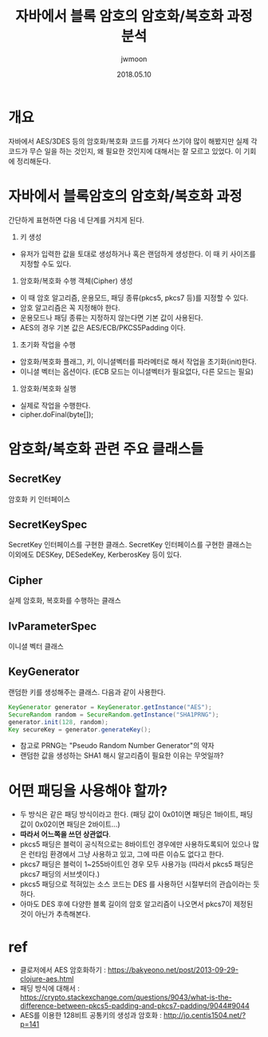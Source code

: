 #+TITLE: 자바에서 블록 암호의 암호화/복호화 과정 분석
#+AUTHOR: jwmoon
#+DATE: 2018.05.10

* 개요
자바에서 AES/3DES 등의 암호화/복호화 코드를 가져다 쓰기야 많이 해봤지만 실제 각 코드가 무슨 일을 하는 것인지, 왜 필요한 것인지에 대해서는 잘 모르고 있었다. 이 기회에 정리해둔다. 

* 자바에서 블록암호의  암호화/복호화 과정
간단하게 표현하면 다음 네 단계를 거치게 된다. 

1. 키 생성 
- 유저가 입력한 값을 토대로 생성하거나 혹은 랜덤하게 생성한다. 이 때 키 사이즈를 지정할 수도 있다. 

2. 암호화/복호화 수행 객체(Cipher) 생성
- 이 때 암호 알고리즘, 운용모드, 패딩 종류(pkcs5, pkcs7 등)를 지정할 수 있다. 
- 암호 알고리즘은 꼭 지정해야 한다. 
- 운용모드나 패딩 종류는 지정하지 않는다면 기본 값이 사용된다.
- AES의 경우 기본 값은 AES/ECB/PKCS5Padding 이다. 

3. 초기화 작업을 수행
- 암호화/복호화 플래그, 키, 이니셜벡터를 파라메터로 해서 작업을 초기화(init)한다.
- 이니셜 벡터는 옵션이다. (ECB 모드는 이니셜벡터가 필요없다, 다른 모드는 필요)

4. 암호화/복호화 실행 
- 실제로 작업을 수행한다. 
- cipher.doFinal(byte[]);

* 암호화/복호화 관련 주요 클래스들
** SecretKey
암호화 키 인터페이스

** SecretKeySpec
SecretKey 인터페이스를 구현한 클래스. SecretKey 인터페이스를 구현한 클래스는 이외에도 DESKey, DESedeKey, KerberosKey 등이 있다. 

** Cipher
실제 암호화, 복호화를 수행하는 클래스

** IvParameterSpec
이니셜 벡터 클래스

** KeyGenerator
랜덤한 키를 생성해주는 클래스. 다음과 같이 사용한다. 

#+BEGIN_SRC Java
KeyGenerator generator = KeyGenerator.getInstance("AES");
SecureRandom random = SecureRandom.getInstance("SHA1PRNG");
generator.init(128, random);
Key secureKey = generator.generateKey();
#+END_SRC

- 참고로 PRNG는 "Pseudo Random Number Generator"의 약자
- 랜덤한 값을 생성하는 SHA1 해시 알고리즘이 필요한 이유는 무엇일까?


* 어떤 패딩을 사용해야 할까?
- 두 방식은 같은 패딩 방식이라고 한다. (패딩 값이 0x01이면 패딩은 1바이트, 패딩 값이 0x02이면 패딩은 2바이트...)
- *따라서 어느쪽을 쓰던 상관없다*. 
- pkcs5 패딩은 블럭이 공식적으로는 8바이트인 경우에만 사용하도록되어 있으나 많은 런타임 환경에서 그냥 사용하고 있고, 그에 따른 이슈도 없다고 한다.  
- pkcs7 패딩은 블럭이 1~255바이트인 경우 모두 사용가능 (따라서 pkcs5 패딩은 pkcs7 패딩의 서브셋이다.)
- pkcs5 패딩으로 적혀있는 소스 코드는 DES 를 사용하던 시절부터의 관습이라는 듯 하다.
- 아마도 DES 후에 다양한 블록 길이의 암호 알고리즘이 나오면서 pkcs7이 제정된 것이 아닌가 추측해본다. 

* ref
- 클로저에서 AES 암호화하기 : https://bakyeono.net/post/2013-09-29-clojure-aes.html
- 패딩 방식에 대해서 : https://crypto.stackexchange.com/questions/9043/what-is-the-difference-between-pkcs5-padding-and-pkcs7-padding/9044#9044
- AES를 이용한 128비트 공통키의 생성과 암호화 : http://jo.centis1504.net/?p=141


